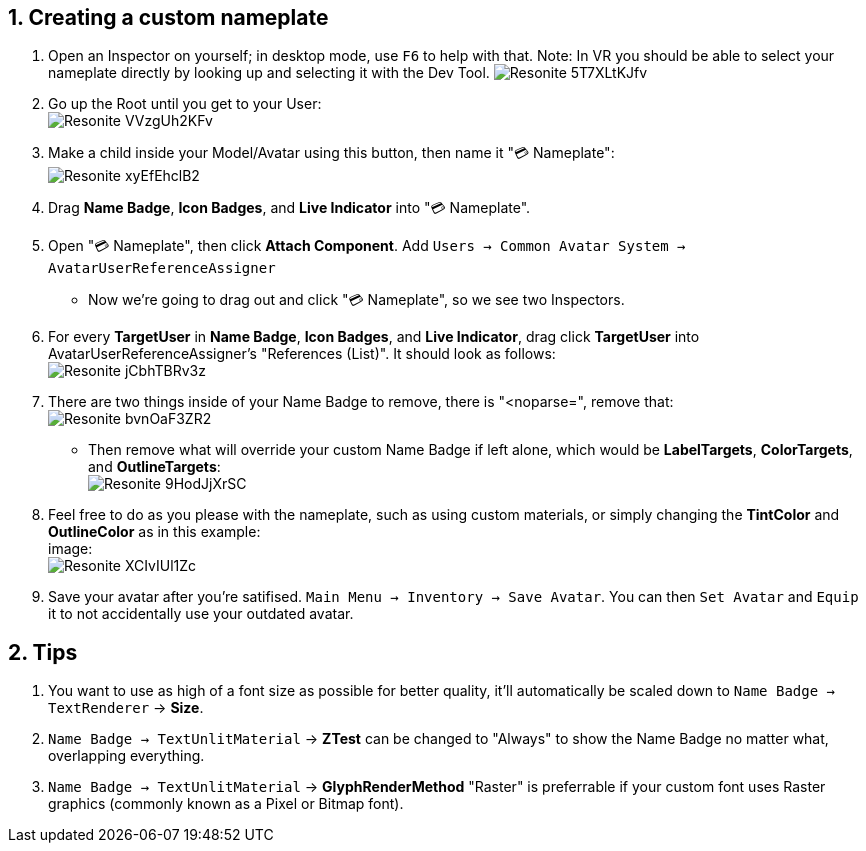 :experimental:
:imagesdir: ../images/Custom Nameplate
ifdef::env-github[]
:icons:
:tip-caption: :bulb:
:note-caption: :information_source:
:important-caption: :heavy_exclamation_mark:
:caution-caption: :fire:
:warning-caption: :warning:
endif::[]

== 1. Creating a custom nameplate
. Open an Inspector on yourself; in desktop mode, use kbd:[F6] to help with that. Note: In VR you should be able to select your nameplate directly by looking up and selecting it with the Dev Tool.
image:Resonite_5T7XLtKJfv.png[]

. Go up the Root until you get to your User: +
image:Resonite_VVzgUh2KFv.png[]

. Make a child inside your Model/Avatar using this button, then name it "💳 Nameplate": +
image:Resonite_xyEfEhclB2.png[]

. Drag *Name Badge*, *Icon Badges*, and *Live Indicator* into "💳 Nameplate".

. Open "💳 Nameplate", then click *Attach Component*. Add `Users -> Common Avatar System -> AvatarUserReferenceAssigner`

- Now we're going to drag out and click "💳 Nameplate", so we see two Inspectors.

. For every *TargetUser* in *Name Badge*, *Icon Badges*, and *Live Indicator*, drag click *TargetUser* into AvatarUserReferenceAssigner's "References (List)". It should look as follows: +
image:Resonite_jCbhTBRv3z.png[]

. There are two things inside of your Name Badge to remove, there is "<noparse=", remove that: +
image:Resonite_bvnOaF3ZR2.png[]
- Then remove what will override your custom Name Badge if left alone, which would be *LabelTargets*, *ColorTargets*, and *OutlineTargets*: +
image:Resonite_9HodJjXrSC.png[]

. Feel free to do as you please with the nameplate, such as using custom materials, or simply changing the *TintColor* and *OutlineColor* as in this example: +
image: +
image:Resonite_XCIvIUl1Zc.png[]

. Save your avatar after you're satifised. `Main Menu -> Inventory -> Save Avatar`. You can then `Set Avatar` and `Equip` it to not accidentally use your outdated avatar.

== 2. Tips
. You want to use as high of a font size as possible for better quality, it'll automatically be scaled down to `Name Badge -> TextRenderer` -> *Size*. 

. `Name Badge -> TextUnlitMaterial` -> *ZTest* can be changed to "Always" to show the Name Badge no matter what, overlapping everything.

. `Name Badge -> TextUnlitMaterial` -> *GlyphRenderMethod* "Raster" is preferrable if your custom font uses Raster graphics (commonly known as a Pixel or Bitmap font).